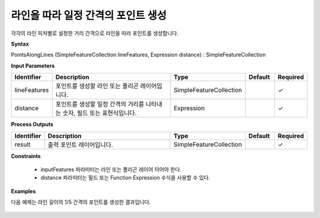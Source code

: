 .. _pointsalonglines:

라인을 따라 일정 간격의 포인트 생성
============================================================

각각의 라인 피처별로 설정한 거리 간격으로 라인을 따라 포인트를 생성합니다.

**Syntax**

PointsAlongLines (SimpleFeatureCollection lineFeatures, Expression distance) : SimpleFeatureCollection

**Input Parameters**

.. list-table::
   :widths: 10 50 20 10 10

   * - **Identifier**
     - **Description**
     - **Type**
     - **Default**
     - **Required**

   * - lineFeatures
     - 포인트를 생성할 라인 또는 폴리곤 레이어입니다.
     - SimpleFeatureCollection
     -
     - ✓

   * - distance
     - 포인트를 생성할 일정 간격의 거리를 나타내는 숫자, 필드 또는 표현식입니다.
     - Expression
     -
     - ✓

**Process Outputs**

.. list-table::
   :widths: 10 50 20 10 10

   * - **Identifier**
     - **Description**
     - **Type**
     - **Default**
     - **Required**

   * - result
     - 출력 포인트 레이어입니다.
     - SimpleFeatureCollection
     -
     - ✓

**Constraints**

 - inputFeatures 파라미터는 라인 또는 폴리곤 레이어 이어야 한다.
 - distance 파라미터는 필드 또는 Function Expression 수식을 사용할 수 있다.

**Examples**

다음 예제는 라인 길이의 1/5 간격의 포인트를 생성한 결과입니다.

  .. image:: images/pointsalonglines.png

